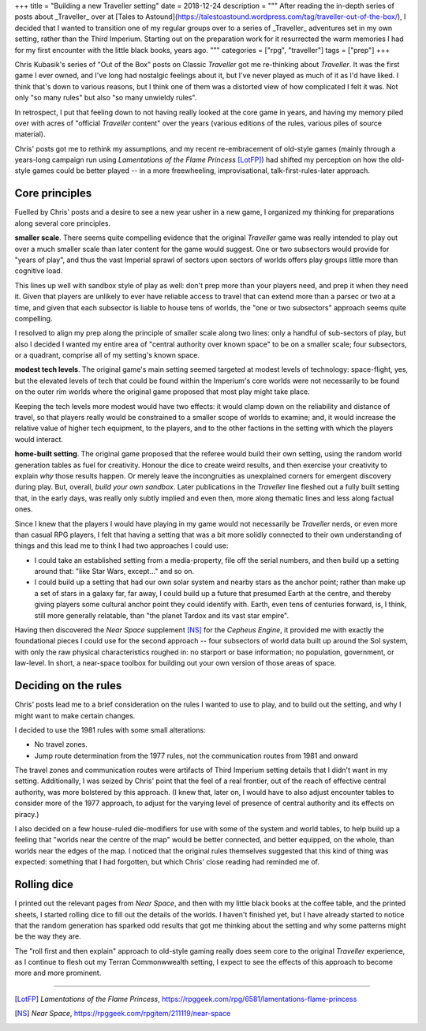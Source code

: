 +++
title = "Building a new Traveller setting"
date = 2018-12-24
description = """
After reading the in-depth series of posts about _Traveller_ over at [Tales to
Astound](https://talestoastound.wordpress.com/tag/traveller-out-of-the-box/), I
decided that I wanted to transition one of my regular groups over to a series
of _Traveller_ adventures set in my own setting, rather than the Third
Imperium. Starting out on the preparation work for it resurrected the warm
memories I had for my first encounter with the little black books, years ago.
"""
categories = ["rpg", "traveller"]
tags = ["prep"]
+++

Chris Kubasik's series of "Out of the Box" posts on Classic *Traveller* got me
re-thinking about *Traveller*. It was the first game I ever owned, and I've long
had nostalgic feelings about it, but I've never played as much of it as I'd have
liked. I think that's down to various reasons, but I think one of them was a
distorted view of how complicated I felt it was. Not only "so many rules" but
also "so many unwieldy rules".

In retrospect, I put that feeling down to not having really looked at the core
game in years, and having my memory piled over with acres of "official
*Traveller* content" over the years (various editions of the rules, various piles
of source material).

Chris' posts got me to rethink my assumptions, and my recent re-embracement of
old-style games (mainly through a years-long campaign run using *Lamentations
of the Flame Princess* [LotFP]_) had shifted my perception on how the old-style
games could be better played -- in a more freewheeling, improvisational,
talk-first-rules-later approach.

Core principles
---------------
Fuelled by Chris' posts and a desire to see a new year usher in a new game, I
organized my thinking for preparations along several core principles.

**smaller scale**. There seems quite compelling evidence that the original
*Traveller* game was really intended to play out over a much smaller scale
than later content for the game would suggest. One or two subsectors would
provide for "years of play", and thus the vast Imperial sprawl of sectors upon
sectors of worlds offers play groups little more than cognitive load.

This lines up well with sandbox style of play as well: don't prep more than
your players need, and prep it when they need it. Given that players are
unlikely to ever have reliable access to travel that can extend more than a
parsec or two at a time, and given that each subsector is liable to house tens
of worlds, the "one or two subsectors" approach seems quite compelling.

I resolved to align my prep along the principle of smaller scale along two
lines: only a handful of sub-sectors of play, but also I decided I wanted my
entire area of "central authority over known space" to be on a smaller scale;
four subsectors, or a quadrant, comprise all of my setting's known space.

**modest tech levels**. The original game's main setting seemed targeted at
modest levels of technology: space-flight, yes, but the elevated levels of
tech that could be found within the Imperium's core worlds were not necessarily
to be found on the outer rim worlds where the original game proposed that most
play might take place.

Keeping the tech levels more modest would have two effects: it would clamp down
on the reliability and distance of travel, so that players really would be
constrained to a smaller scope of worlds to examine; and, it would increase the
relative value of higher tech equipment, to the players, and to the other
factions in the setting with which the players would interact.

**home-built setting**. The original game proposed that the referee would build
their own setting, using the random world generation tables as fuel for
creativity. Honour the dice to create weird results, and then exercise your
creativity to explain *why* those results happen. Or merely leave the
incongruities as unexplained corners for emergent discovery during play. But,
overall, *build your own sandbox*. Later publications in the *Traveller* line
fleshed out a fully built setting that, in the early days, was really only
subtly implied and even then, more along thematic lines and less along factual
ones.

Since I knew that the players I would have playing in my game would not
necessarily be *Traveller* nerds, or even more than casual RPG players, I felt
that having a setting that was a bit more solidly connected to their own
understanding of things and this lead me to think I had two approaches I could
use:

- I could take an established setting from a media-property, file off the
  serial numbers, and then build up a setting around that: "like Star Wars,
  except..." and so on.

- I could build up a setting that had our own solar system and nearby stars as
  the anchor point; rather than make up a set of stars in a galaxy far, far
  away, I could build up a future that presumed Earth at the centre, and
  thereby giving players some cultural anchor point they could identify
  with. Earth, even tens of centuries forward, is, I think, still more
  generally relatable, than "the planet Tardox and its vast star empire".

Having then discovered the *Near Space* supplement [NS]_ for the *Cepheus
Engine*, it provided me with exactly the foundational pieces I could use for
the second approach -- four subsectors of world data built up around the Sol
system, with only the raw physical characteristics roughed in: no starport or
base information; no population, government, or law-level. In short, a
near-space toolbox for building out your own version of those areas of space.

Deciding on the rules
---------------------
Chris' posts lead me to a brief consideration on the rules I wanted to use to
play, and to build out the setting, and why I might want to make certain
changes.

I decided to use the 1981 rules with some small alterations:

- No travel zones.

- Jump route determination from the 1977 rules, not the communication routes
  from 1981 and onward

The travel zones and communication routes were artifacts of Third Imperium
setting details that I didn't want in my setting. Additionally, I was seized by
Chris' point that the feel of a real frontier, out of the reach of effective
central authority, was more bolstered by this approach. (I knew that, later
on, I would have to also adjust encounter tables to consider more of the 1977
approach, to adjust for the varying level of presence of central authority and
its effects on piracy.)

I also decided on a few house-ruled die-modifiers for use with some of the
system and world tables, to help build up a feeling that "worlds near the
centre of the map" would be better connected, and better equipped, on the
whole, than worlds near the edges of the map. I noticed that the original rules
themselves suggested that this kind of thing was expected: something that I had
forgotten, but which Chris' close reading had reminded me of.

Rolling dice
------------
I printed out the relevant pages from *Near Space*, and then with my little
black books at the coffee table, and the printed sheets, I started rolling dice
to fill out the details of the worlds. I haven't finished yet, but I have
already started to notice that the random generation has sparked odd results
that got me thinking about the setting and why some patterns might be the way
they are.

The "roll first and then explain" approach to old-style gaming really does seem
core to the original *Traveller* experience, as I continue to flesh out my Terran
Commonwwealth setting, I expect to see the effects of this approach to become
more and more prominent.


....

.. [LotFP] :title:`Lamentations of the Flame Princess`, https://rpggeek.com/rpg/6581/lamentations-flame-princess

.. [NS] :title:`Near Space`, https://rpggeek.com/rpgitem/211119/near-space
